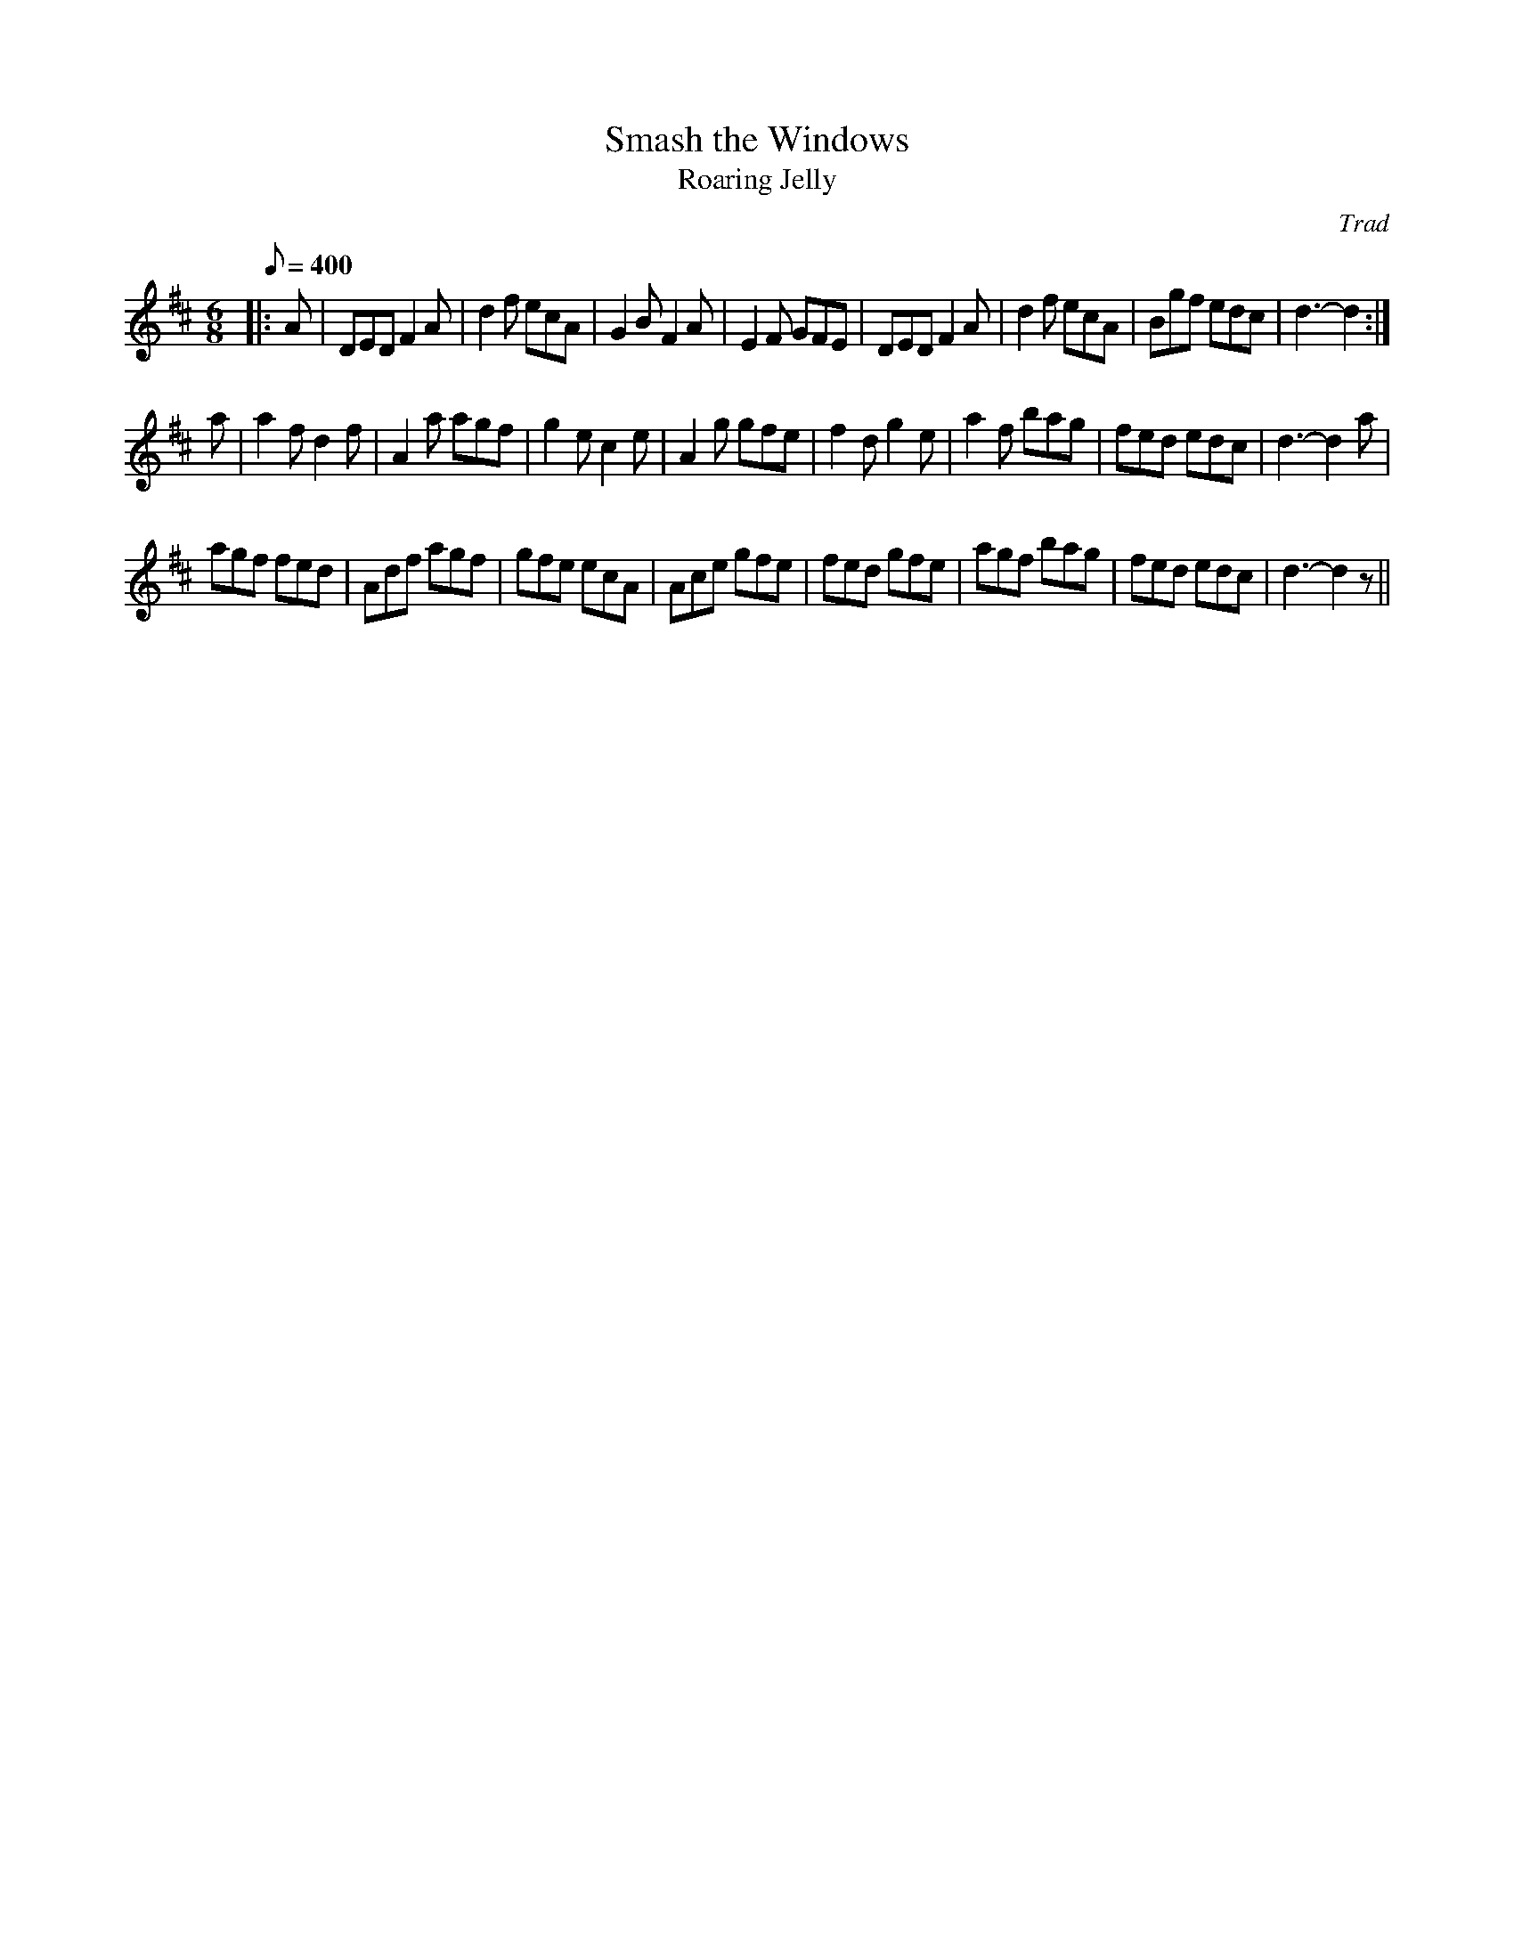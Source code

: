 % Using ties to create non-standard length notes.
%
X:3
T:Smash the Windows
T:Roaring Jelly
S:One Thousand English Country Dance Tunes, Michael Raven
C:Trad
M:6/8
L:1/8
Q:1/8=400
K:D
|:A|DED F2A|d2f ecA|G2B F2A|E2F GFE|DED F2A|d2f ecA|Bgf edc|d3-d2:|
a|a2f d2f|A2a agf|g2e c2e|A2g gfe|f2d g2e|a2f bag|fed edc|d3-d2a|
agf fed|Adf agf|gfe ecA|Ace gfe|fed gfe|agf bag|fed edc|d3-d2z||
